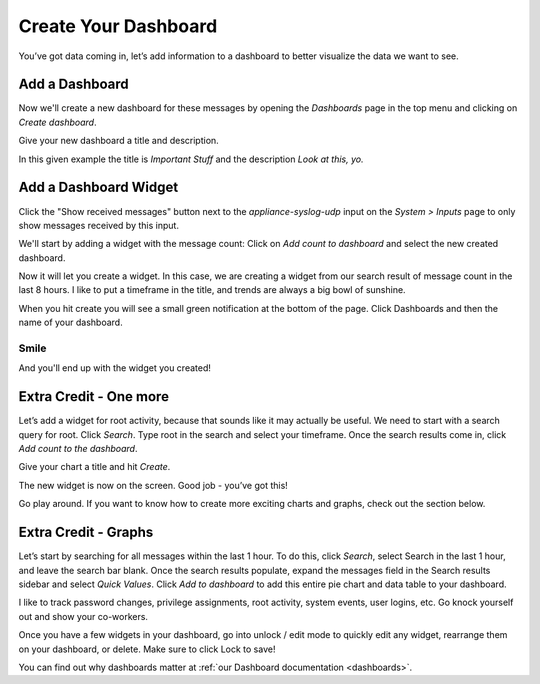 Create Your Dashboard
---------------------

You’ve got data coming in, let’s add information to a dashboard to better visualize the data we want to see.

Add a Dashboard
^^^^^^^^^^^^^^^

Now we'll create a new dashboard for these messages by opening the *Dashboards* page in the top menu and clicking on *Create dashboard*.

.. image:: /images/gs/graylog_dashboard.png

Give your new dashboard a title and description.

.. image:: /images/gs_12-titledash.png

In this given example the title is *Important Stuff* and the description *Look at this, yo.*

Add a Dashboard Widget
^^^^^^^^^^^^^^^^^^^^^^

Click the "Show received messages" button next to the *appliance-syslog-udp* input on the *System > Inputs* page to only show messages received by this input.

We'll start by adding a widget with the message count: Click on *Add count to dashboard* and select the new created  dashboard.

.. image:: /images/gs/create_widget_dashboard.png


Now it will let you create a widget. In this case, we are creating a widget from our search result of message count in the last 8 hours. I like to put a timeframe in the title, and trends are always a big bowl of sunshine.

.. image:: /images/gs_13-createwidget.png

When you hit create you will see a small green notification at the bottom of the page. Click Dashboards and then the name of your dashboard.

.. image:: /images/gs_14-clickdash.png

Smile
=====

And you'll end up with the widget you created!

.. image:: /images/gs_15-widget.png

Extra Credit - One more
^^^^^^^^^^^^^^^^^^^^^^^

Let’s add a widget for root activity, because that sounds like it may actually be useful. We need to start with a search query for root. Click *Search*. Type root in the search and select your timeframe. Once the search results come in, click *Add count to the dashboard*.

.. image:: /images/gs_16-search.png

Give your chart a title and hit *Create*.

.. image:: /images/gs_17-crwidget.png

The new widget is now on the screen.  Good job - you’ve got this!

.. image:: /images/gs_18-dashboard2.png

Go play around. If you want to know how to create more exciting charts and graphs, check out the section below.

Extra Credit - Graphs
^^^^^^^^^^^^^^^^^^^^^

Let’s start by searching for all messages within the last 1 hour. To do this, click *Search*, select Search in the last 1 hour, and leave the search bar blank. Once the search results populate, expand the messages field in the Search results sidebar and select *Quick Values*. Click *Add to dashboard* to add this entire pie chart and data table to your dashboard.

.. image:: /images/gs_19-graphdash.png

I like to track password changes, privilege assignments, root activity, system events, user logins, etc.  Go knock yourself out and show your co-workers.

Once you have a few widgets in your dashboard, go into unlock / edit mode to quickly edit any widget, rearrange them on your dashboard, or delete. Make sure to click Lock to save!


You can find out why dashboards matter at :ref:`our Dashboard documentation <dashboards>`.


